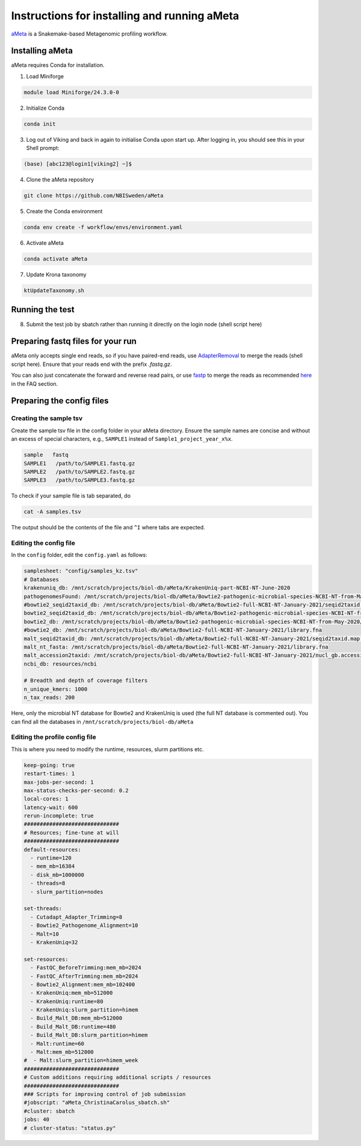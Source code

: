 Instructions for installing and running aMeta
=====

`aMeta <https://github.com/NBISweden/aMeta>`_ is a Snakemake-based Metagenomic profiling workflow. 

Installing aMeta
------------

aMeta requires Conda for installation. 

1. Load Miniforge

.. code-block:: console  

   module load Miniforge/24.3.0-0

2. Initialize Conda

.. code-block:: console  

   conda init

3. Log out of Viking and back in again to initialise Conda upon start up. After logging in, you should see this in your Shell prompt:

.. code-block:: console  

   (base) [abc123@login1[viking2] ~]$

4. Clone the aMeta repository

.. code-block:: console

   git clone https://github.com/NBISweden/aMeta

5. Create the Conda environment

.. code-block:: console

   conda env create -f workflow/envs/environment.yaml

6. Activate aMeta

.. code-block:: console

   conda activate aMeta

7. Update Krona taxonomy

.. code-block:: console

   ktUpdateTaxonomy.sh

Running the test
------------

8. Submit the test job by sbatch rather than running it directly on the login node (shell script here)


Preparing fastq files for your run
------------

aMeta only accepts single end reads, so if you have paired-end reads, use `AdapterRemoval <https://adapterremoval.readthedocs.io/en/2.3.x/index.html>`_ to merge the reads (shell script here). Ensure that your reads end with the prefix `.fastq.gz`. 

You can also just concatenate the forward and reverse read pairs, or use `fastp <https://github.com/OpenGene/fastp>`_ to merge the reads as recommended `here <https://github.com/NBISweden/aMeta>`_ in the FAQ section.


Preparing the config files
------------

Creating the sample tsv
^^^^^^^^^^^^
Create the sample tsv file in the config folder in your aMeta directory. Ensure the sample names are concise and without an excess of special characters, e.g., ``SAMPLE1`` instead of ``Sample1_project_year_x%x``. 

.. code-block:: console

   sample   fastq
   SAMPLE1   /path/to/SAMPLE1.fastq.gz
   SAMPLE2   /path/to/SAMPLE2.fastq.gz
   SAMPLE3   /path/to/SAMPLE3.fastq.gz

To check if your sample file is tab separated, do

.. code-block:: console

   cat -A samples.tsv

The output should be the contents of the file and ``^I`` where tabs are expected.


Editing the config file
^^^^^^^^^^^^
In the ``config`` folder, edit the ``config.yaml`` as follows:

.. code-block:: console
   
   samplesheet: "config/samples_kz.tsv"
   # Databases
   krakenuniq_db: /mnt/scratch/projects/biol-db/aMeta/KrakenUniq-part-NCBI-NT-June-2020
   pathogenomesFound: /mnt/scratch/projects/biol-db/aMeta/Bowtie2-pathogenic-microbial-species-NCBI-NT-from-May-2020/pathogensFound.very_inclusive.tab
   #bowtie2_seqid2taxid_db: /mnt/scratch/projects/biol-db/aMeta/Bowtie2-full-NCBI-NT-January-2021/seqid2taxid.map.orig
   bowtie2_seqid2taxid_db: /mnt/scratch/projects/biol-db/aMeta/Bowtie2-pathogenic-microbial-species-NCBI-NT-from-May-2020/seqid2taxid.pathogen.map
   bowtie2_db: /mnt/scratch/projects/biol-db/aMeta/Bowtie2-pathogenic-microbial-species-NCBI-NT-from-May-2020/library.pathogen.fna
   #bowtie2_db: /mnt/scratch/projects/biol-db/aMeta/Bowtie2-full-NCBI-NT-January-2021/library.fna
   malt_seqid2taxid_db: /mnt/scratch/projects/biol-db/aMeta/Bowtie2-full-NCBI-NT-January-2021/seqid2taxid.map.orig
   malt_nt_fasta: /mnt/scratch/projects/biol-db/aMeta/Bowtie2-full-NCBI-NT-January-2021/library.fna
   malt_accession2taxid: /mnt/scratch/projects/biol-db/aMeta/Bowtie2-full-NCBI-NT-January-2021/nucl_gb.accession2taxid
   ncbi_db: resources/ncbi
   
   # Breadth and depth of coverage filters
   n_unique_kmers: 1000
   n_tax_reads: 200

Here, only the microbial NT database for Bowtie2 and KrakenUniq is used (the full NT database is commented out). You can find all the databases in ``/mnt/scratch/projects/biol-db/aMeta``


Editing the profile config file
^^^^^^^^^^^^

This is where you need to modify the runtime, resources, slurm partitions etc. 

.. code-block:: console

   keep-going: true
   restart-times: 1
   max-jobs-per-second: 1
   max-status-checks-per-second: 0.2
   local-cores: 1
   latency-wait: 600
   rerun-incomplete: true
   ##############################
   # Resources; fine-tune at will
   ##############################
   default-resources:
     - runtime=120
     - mem_mb=16384
     - disk_mb=1000000
     - threads=8
     - slurm_partition=nodes
   
   set-threads:
     - Cutadapt_Adapter_Trimming=8
     - Bowtie2_Pathogenome_Alignment=10
     - Malt=10
     - KrakenUniq=32
   
   set-resources:
     - FastQC_BeforeTrimming:mem_mb=2024
     - FastQC_AfterTrimming:mem_mb=2024
     - Bowtie2_Alignment:mem_mb=102400
     - KrakenUniq:mem_mb=512000
     - KrakenUniq:runtime=80
     - KrakenUniq:slurm_partition=himem
     - Build_Malt_DB:mem_mb=512000
     - Build_Malt_DB:runtime=480
     - Build_Malt_DB:slurm_partition=himem
     - Malt:runtime=60
     - Malt:mem_mb=512000
   #  - Malt:slurm_partition=himem_week
   ##############################
   # Custom additions requiring additional scripts / resources
   ##############################
   ### Scripts for improving control of job submission
   #jobscript: "aMeta_ChristinaCarolus_sbatch.sh"
   #cluster: sbatch
   jobs: 40
   # cluster-status: "status.py"



















